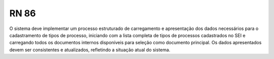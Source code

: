 **RN 86**
=========
O sistema deve implementar um processo estruturado de carregamento e apresentação dos dados necessários para o cadastramento de tipos de processo, iniciando com a lista completa de tipos de processos cadastrados no SEI e carregando todos os documentos internos disponíveis para seleção como documento principal. Os dados apresentados devem ser consistentes e atualizados, refletindo a situação atual do sistema.
